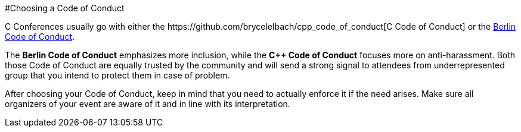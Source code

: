 #Choosing a Code of Conduct

C++ Conferences usually go with either the https://github.com/brycelelbach/cpp_code_of_conduct[C++ Code of Conduct] or the https://berlincodeofconduct.org/[Berlin Code of Conduct].

The *Berlin Code of Conduct* emphasizes more inclusion, while the *C++ Code of Conduct* focuses more on anti-harassment. Both those Code of Conduct are equally trusted by the community and will send a strong signal to attendees from underrepresented group that you intend to protect them in case of problem.

After choosing your Code of Conduct, keep in mind that you need to actually enforce it if the need arises. Make sure all organizers of your event are aware of it and in line with its interpretation.